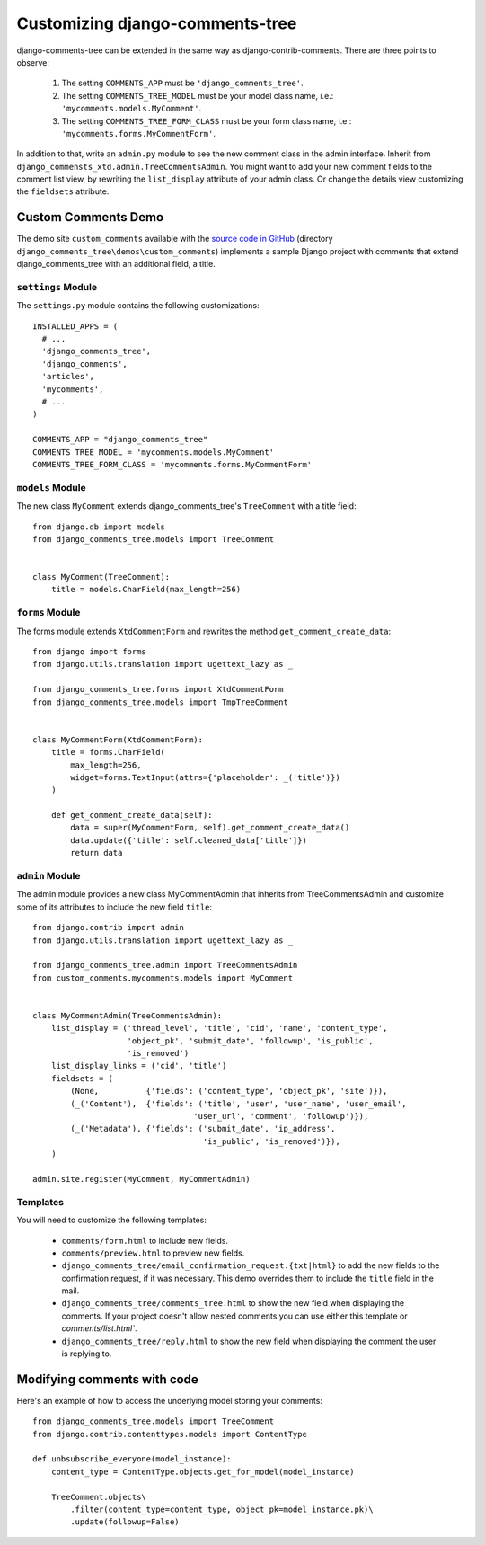 .. _ref-extending:

===============================
Customizing django-comments-tree
===============================

django-comments-tree can be extended in the same way as django-contrib-comments. There are three points to observe:

 1. The setting ``COMMENTS_APP`` must be ``'django_comments_tree'``.
 2. The setting ``COMMENTS_TREE_MODEL`` must be your model class name, i.e.: ``'mycomments.models.MyComment'``.
 3. The setting ``COMMENTS_TREE_FORM_CLASS`` must be your form class name, i.e.: ``'mycomments.forms.MyCommentForm'``.


In addition to that, write an ``admin.py`` module to see the new comment class in the admin interface. Inherit from ``django_commensts_xtd.admin.TreeCommentsAdmin``. You might want to add your new comment fields to the comment list view, by rewriting the ``list_display`` attribute of your admin class. Or change the details view customizing the ``fieldsets`` attribute.


Custom Comments Demo
====================

The demo site ``custom_comments`` available with the `source code in GitHub <https://github.com/sharpertool/django-comments-tree>`_ (directory ``django_comments_tree\demos\custom_comments``) implements a sample Django project with comments that extend django_comments_tree with an additional field, a title.


``settings`` Module
-------------------

The ``settings.py`` module contains the following customizations::

  INSTALLED_APPS = (
    # ...
    'django_comments_tree',
    'django_comments',
    'articles',
    'mycomments',
    # ...
  )

  COMMENTS_APP = "django_comments_tree"
  COMMENTS_TREE_MODEL = 'mycomments.models.MyComment'
  COMMENTS_TREE_FORM_CLASS = 'mycomments.forms.MyCommentForm'

``models`` Module
-----------------

The new class ``MyComment`` extends django_comments_tree's ``TreeComment`` with a title field::

  from django.db import models
  from django_comments_tree.models import TreeComment


  class MyComment(TreeComment):
      title = models.CharField(max_length=256)


``forms`` Module
----------------

The forms module extends ``XtdCommentForm`` and rewrites the method ``get_comment_create_data``::

  from django import forms
  from django.utils.translation import ugettext_lazy as _

  from django_comments_tree.forms import XtdCommentForm
  from django_comments_tree.models import TmpTreeComment


  class MyCommentForm(XtdCommentForm):
      title = forms.CharField(
          max_length=256,
          widget=forms.TextInput(attrs={'placeholder': _('title')})
      )

      def get_comment_create_data(self):
          data = super(MyCommentForm, self).get_comment_create_data()
          data.update({'title': self.cleaned_data['title']})
          return data

          
``admin`` Module
----------------

The admin module provides a new class MyCommentAdmin that inherits from TreeCommentsAdmin and customize some of its attributes to include the new field ``title``::

  from django.contrib import admin
  from django.utils.translation import ugettext_lazy as _

  from django_comments_tree.admin import TreeCommentsAdmin
  from custom_comments.mycomments.models import MyComment


  class MyCommentAdmin(TreeCommentsAdmin):
      list_display = ('thread_level', 'title', 'cid', 'name', 'content_type',
                      'object_pk', 'submit_date', 'followup', 'is_public',
                      'is_removed')
      list_display_links = ('cid', 'title')
      fieldsets = (
          (None,          {'fields': ('content_type', 'object_pk', 'site')}),
          (_('Content'),  {'fields': ('title', 'user', 'user_name', 'user_email', 
                                    'user_url', 'comment', 'followup')}),
          (_('Metadata'), {'fields': ('submit_date', 'ip_address',
                                      'is_public', 'is_removed')}),
      )

  admin.site.register(MyComment, MyCommentAdmin)


Templates
---------

You will need to customize the following templates:

    * ``comments/form.html`` to include new fields.
    * ``comments/preview.html`` to preview new fields.
    * ``django_comments_tree/email_confirmation_request.{txt|html}`` to add the new fields to the confirmation request, if it was necessary. This demo overrides them to include the ``title`` field in the mail.
    * ``django_comments_tree/comments_tree.html`` to show the new field when displaying the comments. If your project doesn't allow nested comments you can use either this template or `comments/list.html``.
    * ``django_comments_tree/reply.html`` to show the new field when displaying the comment the user is replying to.


Modifying comments with code
============================

Here's an example of how to access the underlying model storing your comments::

    from django_comments_tree.models import TreeComment
    from django.contrib.contenttypes.models import ContentType
    
    def unbsubscribe_everyone(model_instance):
        content_type = ContentType.objects.get_for_model(model_instance)

        TreeComment.objects\
            .filter(content_type=content_type, object_pk=model_instance.pk)\
            .update(followup=False)
